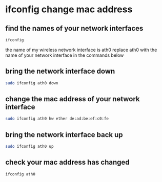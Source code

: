 #+STARTUP: content
* ifconfig change mac address
** find the names of your network interfaces

#+begin_src sh
ifconfig
#+end_src

the name of my wireless network interface is ath0
replace ath0 with the name of your network interface in the commands below

** bring the network interface down

#+begin_src sh
sudo ifconfig ath0 down
#+end_src

** change the mac address of your network interface

#+begin_src sh
sudo ifconfig ath0 hw ether de:ad:be:ef:c0:fe
#+end_src

** bring the network interface back up

#+begin_src sh
sudo ifconfig ath0 up
#+end_src

** check your mac address has changed

#+begin_src sh
ifconfig ath0
#+end_src
